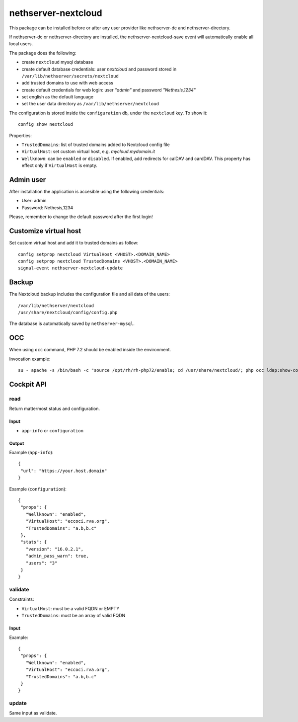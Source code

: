 ====================
nethserver-nextcloud
====================

This package can be installed before or after any user provider like nethserver-dc
and nethserver-directory.

If nethserver-dc or nethserver-directory are installed, the nethserver-nextcloud-save
event will automatically enable all local users.

The package does the following:

* create ``nextcloud`` mysql database
* create default database credentials: user `nextcloud` and password stored in ``/var/lib/nethserver/secrets/nextcloud``
* add trusted domains to use with web access
* create default credentials for web login: user `"admin"` and password `"Nethesis,1234"`
* set english as the default language
* set the user data directory as ``/var/lib/nethserver/nextcloud``

The configuration is stored inside the ``configuration`` db, under the ``nextcloud`` key. To show it: ::

 config show nextcloud

Properties:

* ``TrustedDomains``: list of trusted domains added to Nextcloud config file
* ``VirtualHost``: set custom virtual host, e.g. `mycloud.mydomain.it`
* ``Wellknown``: can be ``enabled`` or ``disabled``. If enabled, add redirects for calDAV and cardDAV.
  This property has effect only if ``VirtualHost`` is empty.


Admin user
==========

After installation the application is accesible using the following credentials:

* User: admin
* Password: Nethesis,1234

Please, remember to change the default password after the first login!

Customize virtual host
======================

Set custom virtual host and add it to trusted domains as follow: ::

 config setprop nextcloud VirtualHost <VHOST>.<DOMAIN_NAME>
 config setprop nextcloud TrustedDomains <VHOST>.<DOMAIN_NAME>
 signal-event nethserver-nextcloud-update


Backup
======

The Nextcloud backup includes the configuration file and all data of the users: ::

 /var/lib/nethserver/nextcloud
 /usr/share/nextcloud/config/config.php

The database is automatically saved by ``nethserver-mysql``.

OCC
===

When using ``occ`` command, PHP 7.2 should be enabled inside the environment.

Invocation example: ::

  su - apache -s /bin/bash -c "source /opt/rh/rh-php72/enable; cd /usr/share/nextcloud/; php occ ldap:show-config"

Cockpit API
===========

read
----

Return mattermost status and configuration.

Input
^^^^^
- ``app-info`` or ``configuration``

Output
^^^^^^

Example (``app-info``): ::

 {
  "url": "https://your.host.domain"
 }

Example (``configuration``): ::

 {
  "props": {
    "Wellknown": "enabled",
    "VirtualHost": "eccoci.rva.org",
    "TrustedDomains": "a.b,b.c"
  },
  "stats": {
    "version": "16.0.2.1",
    "admin_pass_warn": true,
    "users": "3"
  }
 }


validate
--------

Constraints:

- ``VirtualHost``: must be a valid FQDN or EMPTY
- ``TrustedDomains``: must be an array of valid FQDN

Input
^^^^^

Example: ::

 {
  "props": {
    "Wellknown": "enabled",
    "VirtualHost": "eccoci.rva.org",
    "TrustedDomains": "a.b,b.c"
  }
 }


update
------

Same input as validate.
